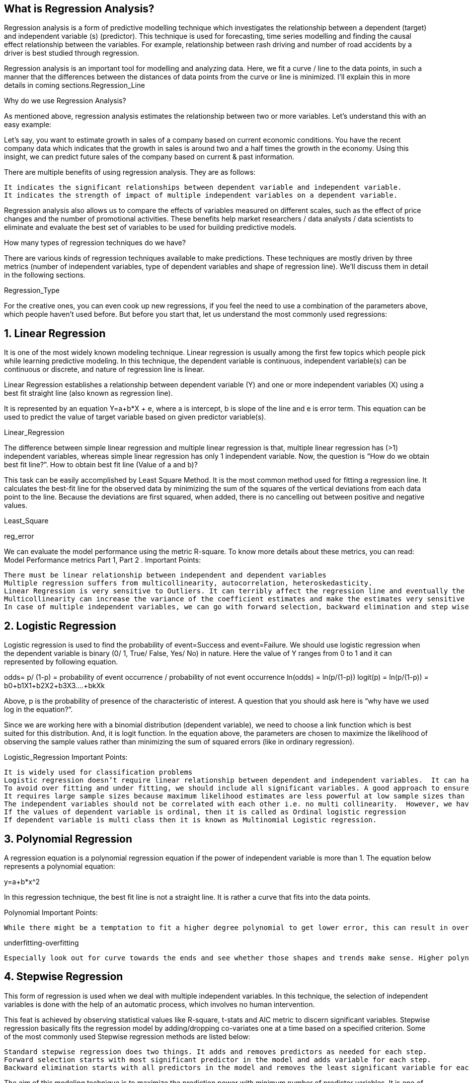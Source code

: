 
== [.black]#What is Regression Analysis?#

Regression analysis is a form of predictive modelling technique which investigates the relationship between a dependent (target) and independent variable (s) (predictor). This technique is used for forecasting, time series modelling and finding the causal effect relationship between the variables. For example, relationship between rash driving and number of road accidents by a driver is best studied through regression.

Regression analysis is an important tool for modelling and analyzing data. Here, we fit a curve / line to the data points, in such a manner that the differences between the distances of data points from the curve or line is minimized.  I’ll explain this in more details in coming sections.Regression_Line


Why do we use Regression Analysis?

As mentioned above, regression analysis estimates the relationship between two or more variables. Let’s understand this with an easy example:

Let’s say, you want to estimate growth in sales of a company based on current economic conditions. You have the recent company data which indicates that the growth in sales is around two and a half times the growth in the economy. Using this insight, we can predict future sales of the company based on current & past information.

There are multiple benefits of using regression analysis. They are as follows:

    It indicates the significant relationships between dependent variable and independent variable.
    It indicates the strength of impact of multiple independent variables on a dependent variable.

Regression analysis also allows us to compare the effects of variables measured on different scales, such as the effect of price changes and the number of promotional activities. These benefits help market researchers / data analysts / data scientists to eliminate and evaluate the best set of variables to be used for building predictive models.


How many types of regression techniques do we have?

There are various kinds of regression techniques available to make predictions. These techniques are mostly driven by three metrics (number of independent variables, type of dependent variables and shape of regression line). We’ll discuss them in detail in the following sections.

Regression_Type

For the creative ones, you can even cook up new regressions, if you feel the need to use a combination of the parameters above, which people haven’t used before. But before you start that, let us understand the most commonly used regressions:


== [.black]#1. Linear Regression#

It is one of the most widely known modeling technique. Linear regression is usually among the first few topics which people pick while learning predictive modeling. In this technique, the dependent variable is continuous, independent variable(s) can be continuous or discrete, and nature of regression line is linear.

Linear Regression establishes a relationship between dependent variable (Y) and one or more independent variables (X) using a best fit straight line (also known as regression line).

It is represented by an equation Y=a+b*X + e, where a is intercept, b is slope of the line and e is error term. This equation can be used to predict the value of target variable based on given predictor variable(s).

Linear_Regression

The difference between simple linear regression and multiple linear regression is that, multiple linear regression has (>1) independent variables, whereas simple linear regression has only 1 independent variable.  Now, the question is “How do we obtain best fit line?”.
How to obtain best fit line (Value of a and b)?

This task can be easily accomplished by Least Square Method. It is the most common method used for fitting a regression line. It calculates the best-fit line for the observed data by minimizing the sum of the squares of the vertical deviations from each data point to the line. Because the deviations are first squared, when added, there is no cancelling out between positive and negative values.

Least_Square

reg_error

We can evaluate the model performance using the metric R-square. To know more details about these metrics, you can read: Model Performance metrics Part 1, Part 2 .
Important Points:

    There must be linear relationship between independent and dependent variables
    Multiple regression suffers from multicollinearity, autocorrelation, heteroskedasticity.
    Linear Regression is very sensitive to Outliers. It can terribly affect the regression line and eventually the forecasted values.
    Multicollinearity can increase the variance of the coefficient estimates and make the estimates very sensitive to minor changes in the model. The result is that the coefficient estimates are unstable
    In case of multiple independent variables, we can go with forward selection, backward elimination and step wise approach for selection of most significant independent variables.


== [.black]#2. Logistic Regression#

Logistic regression is used to find the probability of event=Success and event=Failure. We should use logistic regression when the dependent variable is binary (0/ 1, True/ False, Yes/ No) in nature. Here the value of Y ranges from 0 to 1 and it can represented by following equation.

odds= p/ (1-p) = probability of event occurrence / probability of not event occurrence
ln(odds) = ln(p/(1-p))
logit(p) = ln(p/(1-p)) = b0+b1X1+b2X2+b3X3....+bkXk

Above, p is the probability of presence of the characteristic of interest. A question that you should ask here is “why have we used log in the equation?”.

Since we are working here with a binomial distribution (dependent variable), we need to choose a link function which is best suited for this distribution. And, it is logit function. In the equation above, the parameters are chosen to maximize the likelihood of observing the sample values rather than minimizing the sum of squared errors (like in ordinary regression).

Logistic_Regression
Important Points:

    It is widely used for classification problems
    Logistic regression doesn’t require linear relationship between dependent and independent variables.  It can handle various types of relationships because it applies a non-linear log transformation to the predicted odds ratio
    To avoid over fitting and under fitting, we should include all significant variables. A good approach to ensure this practice is to use a step wise method to estimate the logistic regression
    It requires large sample sizes because maximum likelihood estimates are less powerful at low sample sizes than ordinary least square
    The independent variables should not be correlated with each other i.e. no multi collinearity.  However, we have the options to include interaction effects of categorical variables in the analysis and in the model.
    If the values of dependent variable is ordinal, then it is called as Ordinal logistic regression
    If dependent variable is multi class then it is known as Multinomial Logistic regression.


== [.black]#3. Polynomial Regression#

A regression equation is a polynomial regression equation if the power of independent variable is more than 1. The equation below represents a polynomial equation:

y=a+b*x^2

In this regression technique, the best fit line is not a straight line. It is rather a curve that fits into the data points.

Polynomial
Important Points:

    While there might be a temptation to fit a higher degree polynomial to get lower error, this can result in over-fitting. Always plot the relationships to see the fit and focus on making sure that the curve fits the nature of the problem. Here is an example of how plotting can help:

underfitting-overfitting

    Especially look out for curve towards the ends and see whether those shapes and trends make sense. Higher polynomials can end up producing wierd results on extrapolation.


== [.black]#4. Stepwise Regression#

This form of regression is used when we deal with multiple independent variables. In this technique, the selection of independent variables is done with the help of an automatic process, which involves no human intervention.

This feat is achieved by observing statistical values like R-square, t-stats and AIC metric to discern significant variables. Stepwise regression basically fits the regression model by adding/dropping co-variates one at a time based on a specified criterion. Some of the most commonly used Stepwise regression methods are listed below:

    Standard stepwise regression does two things. It adds and removes predictors as needed for each step.
    Forward selection starts with most significant predictor in the model and adds variable for each step.
    Backward elimination starts with all predictors in the model and removes the least significant variable for each step.

The aim of this modeling technique is to maximize the prediction power with minimum number of predictor variables. It is one of the method to handle higher dimensionality of data set.


== [.black]#5. Ridge Regression#

Ridge Regression is a technique used when the data suffers from multicollinearity ( independent variables are highly correlated). In multicollinearity, even though the least squares estimates (OLS) are unbiased, their variances are large which deviates the observed value far from the true value. By adding a degree of bias to the regression estimates, ridge regression reduces the standard errors.

Above, we saw the equation for linear regression. Remember? It can be represented as:

y=a+ b*x

This equation also has an error term. The complete equation becomes:

y=a+b*x+e (error term),  [error term is the value needed to correct for a prediction error between the observed and predicted value]

=> y=a+y= a+ b1x1+ b2x2+....+e, for multiple independent variables.

In a linear equation, prediction errors can be decomposed into two sub components. First is due to the biased and second is due to the variance. Prediction error can occur due to any one of these two or both components. Here, we’ll discuss about the error caused due to variance.

Ridge regression solves the multicollinearity problem through shrinkage parameter λ (lambda). Look at the equation below.

Ridge

In this equation, we have two components. First one is least square term and other one is lambda of the summation of β2 (beta- square) where β is the coefficient. This is added to least square term in order to shrink the parameter to have a very low variance.
Important Points:

    The assumptions of this regression is same as least squared regression except normality is not to be assumed
    It shrinks the value of coefficients but doesn’t reaches zero, which suggests no feature selection feature
    This is a regularization method and uses l2 regularization.


== [.black]#6. Lasso Regression#

Similar to Ridge Regression, Lasso (Least Absolute Shrinkage and Selection Operator) also penalizes the absolute size of the regression coefficients. In addition, it is capable of reducing the variability and improving the accuracy of linear regression models.  Look at the equation below: LassoLasso regression differs from ridge regression in a way that it uses absolute values in the penalty function, instead of squares. This leads to penalizing (or equivalently constraining the sum of the absolute values of the estimates) values which causes some of the parameter estimates to turn out exactly zero. Larger the penalty applied, further the estimates get shrunk towards absolute zero. This results to variable selection out of given n variables.
Important Points:

    The assumptions of this regression is same as least squared regression except normality is not to be assumed
    It shrinks coefficients to zero (exactly zero), which certainly helps in feature selection
    This is a regularization method and uses l1 regularization
    If group of predictors are highly correlated, lasso picks only one of them and shrinks the others to zero


== [.black]#7. ElasticNet Regression#

ElasticNet is hybrid of Lasso and Ridge Regression techniques. It is trained with L1 and L2 prior as regularizer. Elastic-net is useful when there are multiple features which are correlated. Lasso is likely to pick one of these at random, while elastic-net is likely to pick both.

Elastic_Net

A practical advantage of trading-off between Lasso and Ridge is that, it allows Elastic-Net to inherit some of Ridge’s stability under rotation.
Important Points:

    It encourages group effect in case of highly correlated variables
    There are no limitations on the number of selected variables
    It can suffer with double shrinkage

Beyond these 7 most commonly used regression techniques, you can also look at other models like Bayesian, Ecological and Robust regression.


== [.black]#How to select the right regression model?#

Life is usually simple, when you know only one or two techniques. One of the training institutes I know of tells their students – if the outcome is continuous – apply linear regression. If it is binary – use logistic regression! However, higher the number of options available at our disposal, more difficult it becomes to choose the right one. A similar case happens with regression models.

Within multiple types of regression models, it is important to choose the best suited technique based on type of independent and dependent variables, dimensionality in the data and other essential characteristics of the data. Below are the key factors that you should practice to select the right regression model:

    Data exploration is an inevitable part of building predictive model. It should be you first step before selecting the right model like identify the relationship and impact of variables
    To compare the goodness of fit for different models, we can analyse different metrics like statistical significance of parameters, R-square, Adjusted r-square, AIC, BIC and error term. Another one is the Mallow’s Cp criterion. This essentially checks for possible bias in your model, by comparing the model with all possible submodels (or a careful selection of them).
    Cross-validation is the best way to evaluate models used for prediction. Here you divide your data set into two group (train and validate). A simple mean squared difference between the observed and predicted values give you a measure for the prediction accuracy.
    If your data set has multiple confounding variables, you should not choose automatic model selection method because you do not want to put these in a model at the same time.
    It’ll also depend on your objective. It can occur that a less powerful model is easy to implement as compared to a highly statistically significant model.
    Regression regularization methods(Lasso, Ridge and ElasticNet) works well in case of high dimensionality and multicollinearity among the variables in the data set.


== [.black]#End Note#

By now, I hope you would have got an overview of regression. These regression techniques should be applied considering the conditions of data. One of the best trick to find out which technique to use, is by checking the family of variables i.e. discrete or continuous.

In this article, I discussed about 7 types of regression and some key facts associated with each technique. As somebody who’s new in this industry, I’d advise you to learn these techniques and later implement them in your models
